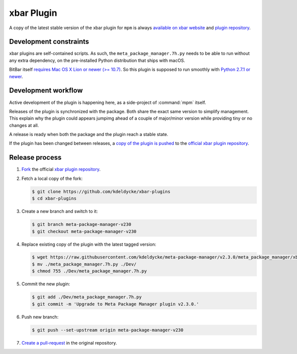xbar Plugin
===========

A copy of the latest stable version of the xbar plugin for ``mpm`` is always
`available on xbar website
<https://xbarapp.com/docs/plugins/Dev/meta_package_manager.7h.py.html>`_
and `plugin repository
<https://github.com/matryer/xbar-plugins/blob/master/Dev/meta_package_manager.7h.py>`_.

.. image:: xbar-plugin-flat-layout.png
    :alt: xbar plugin with default layout.
    :align: left

.. image:: xbar-plugin-submenu-layout.png
    :alt: xbar plugin with submenu layout.
    :align: left


Development constraints
-----------------------

xbar plugins are self-contained scripts. As such, the
``meta_package_manager.7h.py`` needs to be able to run without any extra
dependency, on the pre-installed Python distribution that ships with macOS.

BitBar itself `requires Mac OS X Lion or newer (>= 10.7)
<https://github.com/matryer/bitbar/commit/f9525901049a7cb33b0765fe8d082bd2d3b502f9>`_.
So this plugin is supposed to run smoothly with `Python 2.7.1 or newer
<https://mail.python.org/pipermail/pythonmac-sig/2011-December/023422.html>`_.


Development workflow
--------------------

Active development of the plugin is happening here, as a side-project of
:command:`mpm` itself.

Releases of the plugin is synchronized with the package. Both share the exact
same version to simplify management. This explain why the plugin could appears
jumpimg ahead of a couple of major/minor version while providing tiny or no
changes at all.

A release is ready when both the package and the plugin reach a stable state.

If the plugin has been changed between releases, a `copy of the plugin is
pushed
<https://github.com/matryer/xbar-plugins/pulls?q=is%3Apr%20%22Meta%20Package%20Manager%22>`_
to the `official xbar plugin repository
<https://github.com/matryer/xbar-plugins/blob/master/Dev/meta_package_manager.7h.py>`_.


Release process
---------------

1. `Fork <https://help.github.com/articles/fork-a-repo/>`_ the official `xbar
   plugin repository <https://github.com/matryer/xbar-plugins>`_.

2. Fetch a local copy of the fork:

   .. code-block:: shell-session

        $ git clone https://github.com/kdeldycke/xbar-plugins
        $ cd xbar-plugins

3. Create a new branch and switch to it:

   .. code-block:: shell-session

        $ git branch meta-package-manager-v230
        $ git checkout meta-package-manager-v230

4. Replace existing copy of the plugin with the latest tagged version:

   .. code-block:: shell-session

        $ wget https://raw.githubusercontent.com/kdeldycke/meta-package-manager/v2.3.0/meta_package_manager/xbar/meta_package_manager.7h.py
        $ mv ./meta_package_manager.7h.py ./Dev/
        $ chmod 755 ./Dev/meta_package_manager.7h.py

5. Commit the new plugin:

   .. code-block:: shell-session

        $ git add ./Dev/meta_package_manager.7h.py
        $ git commit -m 'Upgrade to Meta Package Manager plugin v2.3.0.'

6. Push new branch:

   .. code-block:: shell-session

        $ git push --set-upstream origin meta-package-manager-v230

7. `Create a pull-request
   <https://help.github.com/articles/creating-a-pull-request/>`_ in the
   original repository.
